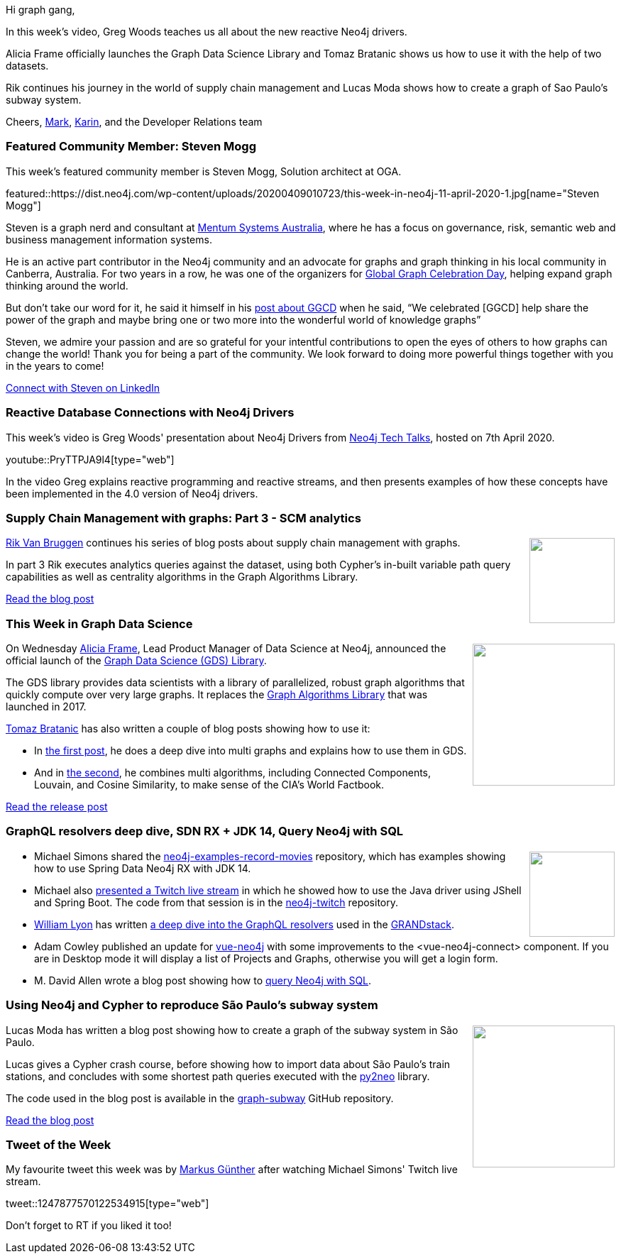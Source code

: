 ﻿:linkattrs:
:type: "web"

////
[Keywords/Tags:]
<insert-tags-here>


[Meta Description:]
Discover what's new in the Neo4j community for the week of 21 March 2020


[Primary Image File Name:]
this-week-neo4j-21-dec-2019.jpg

[Primary Image Alt Text:]


[Headline:]
This Week in Neo4j - Graphs4Good Hackathon, Twitch Session, Cypher Projections, Go Driver

[Body copy:]
////

Hi graph gang,

In this week's video, Greg Woods teaches us all about the new reactive Neo4j drivers.

Alicia Frame officially launches the Graph Data Science Library and Tomaz Bratanic shows us how to use it with the help of two datasets.

Rik continues his journey in the world of supply chain management and Lucas Moda shows how to create a graph of Sao Paulo's subway system.

Cheers,
https://twitter.com/markhneedham[Mark^], https://twitter.com/askkerush[Karin^], and the Developer Relations team


[[featured-community-member]]
=== Featured Community Member: Steven Mogg

This week's featured community member is Steven Mogg, Solution architect at OGA.

featured::https://dist.neo4j.com/wp-content/uploads/20200409010723/this-week-in-neo4j-11-april-2020-1.jpg[name="Steven Mogg"]

Steven is a graph nerd and consultant at https://www.mentumsystems.com.au[Mentum Systems Australia], where he has a focus on governance, risk, semantic web and business management information systems. 

He is an active part contributor in the Neo4j community and an advocate for graphs and graph thinking in his local community in Canberra, Australia.
For two years in a row, he was one of the organizers for
https://neo4j.com/blog/heres-how-the-neo4j-community-celebrated-global-graph-celebration-day[Global Graph Celebration Day], helping expand graph thinking around the world.

But don’t take our word for it, he said it himself in his https://www.linkedin.com/feed/update/urn:li:activity:6523394188250275840[post about GGCD] when he said, “We celebrated [GGCD] help share the power of the graph and maybe bring one or two more into the wonderful world of knowledge graphs” 

Steven, we admire your passion and are so grateful for your intentful contributions to open the eyes of others to how graphs can change the world! Thank you for being a part of the community. We look forward to doing more powerful things together with you in the years to come!

https://www.linkedin.com/in/steven-mogg-0945a29/[Connect with Steven on LinkedIn, role="medium button"]

[[features-1]]
=== Reactive Database Connections with Neo4j Drivers

This week's video is Greg Woods' presentation about Neo4j Drivers from https://www.bigmarker.com/series/neo4j-tech-talks/series_summit[Neo4j Tech Talks^], hosted on 7th April 2020.

youtube::PryTTPJA9l4[type={type}]

In the video Greg explains reactive programming and reactive streams, and then presents examples of how these concepts have been implemented in the 4.0 version of Neo4j drivers.

[[features-2]]
=== Supply Chain Management with graphs: Part 3 - SCM analytics

++++
<div style="float:right; padding: 2px	">
<img src="https://dist.neo4j.com/wp-content/uploads/20200327015423/erp-supply_chain_management.png" width="120px"  />
</div>
++++

https://twitter.com/rvanbruggen[Rik Van Bruggen^] continues his series of blog posts about supply chain management with graphs. 

In part 3 Rik executes analytics queries against the dataset, using both Cypher's in-built variable path query capabilities as well as centrality algorithms in the Graph Algorithms Library.

http://blog.bruggen.com/2020/03/supply-chain-management-with-graphs_27.html[Read the blog post, role="medium button"]

[[features-3]]
=== This Week in Graph Data Science

++++
<div style="float:right; padding: 2px; padding-left: 4px;">
<img src="https://dist.neo4j.com/wp-content/uploads/20200407125928/announcing-neo4j-for-graph-data-2.jpg" width="200px"  />
</div>
++++

On Wednesday https://twitter.com/aliciaframe1[Alicia Frame^], Lead Product Manager of Data Science at Neo4j, announced the official launch of the https://neo4j.com/graph-data-science-library/[Graph Data Science (GDS) Library^]. 

The GDS library provides data scientists with a library of parallelized, robust graph algorithms that quickly compute over very large graphs. It replaces the https://neo4j.com/docs/graph-algorithms/current/[Graph Algorithms Library^] that was launched in 2017.

https://twitter.com/tb_tomaz[Tomaz Bratanic^] has also written a couple of blog posts showing how to use it:

* In  https://towardsdatascience.com/analyzing-multigraphs-in-neo4j-graph-data-science-library-35c9b6d20099[the first post^], he does a deep dive into multi graphs and explains how to use them in GDS.

* And in https://towardsdatascience.com/community-detection-of-the-countries-of-the-world-with-neo4j-graph-data-science-4d3a022f8399[the second^], he combines multi algorithms, including Connected Components, Louvain, and Cosine Similarity, to make sense of the CIA’s World Factbook.

https://neo4j.com/blog/announcing-neo4j-for-graph-data-science/?ref=social-blog[Read the release post, role="medium button"]

[[features-4]]
=== GraphQL resolvers deep dive, SDN RX + JDK 14, Query Neo4j with SQL

++++
<div style="float:right; padding: 2px">
<img src="https://dist.neo4j.com/wp-content/uploads/20200409031908/noun_Document_466273.png" width="120px"  />
</div>
++++

* Michael Simons shared the https://github.com/michael-simons/neo4j-examples-record-movies[neo4j-examples-record-movies^] repository, which has examples showing how to use Spring Data Neo4j RX with JDK 14. 

* Michael also https://www.twitch.tv/videos/586359800[presented a Twitch live stream^] in which he showed how to use the Java driver using JShell and Spring Boot. The code from that session is in the https://github.com/michael-simons/neo4j-twitch[neo4j-twitch^] repository.

* https://twitter.com/lyonwj[William Lyon^] has written https://blog.grandstack.io/graphql-resolveinfo-deep-dive-1b3144075866[a deep dive into the GraphQL resolvers^] used in the https://grandstack.io/[GRANDstack^].

* Adam Cowley published an update for https://github.com/adam-cowley/vue-neo4j[vue-neo4j^] with some improvements to the <vue-neo4j-connect> component. If you are in Desktop mode it will display a list of Projects and Graphs, otherwise you will get a login form.

* M. David Allen wrote a blog post showing how to https://medium.com/neo4j/using-the-bi-connector-to-query-neo4j-with-sql-372eacb08fbc[query Neo4j with SQL^].


[[features-5]]
=== Using Neo4j and Cypher to reproduce São Paulo’s subway system

++++
<div style="float:right; padding: 2px	">
<img src="https://dist.neo4j.com/wp-content/uploads/20200409005421/1_LJFITL9F1V2k9T1vbjNRkA.jpeg" width="200px"  />
</div>
++++

Lucas Moda has written a blog post showing how to create a graph of the subway system in São Paulo. 

Lucas gives a Cypher crash course, before showing how to import data about São Paulo's train stations, and concludes with some shortest path queries executed with the https://py2neo.org/v4/[py2neo^] library.

The code used in the blog post is available in the https://github.com/lukmoda/graph-subway[graph-subway^] GitHub repository.

https://levelup.gitconnected.com/using-neo4j-and-cypher-to-reproduce-s%C3%A3o-paulos-subway-system-8becec817974[Read the blog post, role="medium button"]

=== Tweet of the Week

My favourite tweet this week was by https://twitter.com/markus_guenther[Markus Günther^] after watching Michael Simons' Twitch live stream.

tweet::1247877570122534915[type={type}]

Don't forget to RT if you liked it too!


////

@maxdemarzi
Updating your @neo4j 3.x Unmanaged Extensions to 4.x http://maxdemarzi.com/2020/04/06/updating-your-neo4j-3-x-unmanaged-extensions-to-4-x/ https://pbs.twimg.com/media/EU7LNvJWoAEWqhn.png

Live Data Concepts @LiveDataConcept
Drug Development Knowledge Graph insights using visual and interactive cues https://link.medium.com/1HFl0jIej5  #Neo4j #Bloom #Knowledgegraph #drugdiscovery #visualization #cancer



Lup Yuen Lee 李立源 @MisterTechBlog
#Neo4j Metadata for Cultural Artifacts...
"A Semantically Annotated JSON Metadata Structure For Open Linked Cultural Data In Neo4j"
https://dl.acm.org/doi/pdf/10.1145/3368640.3368659 

////
